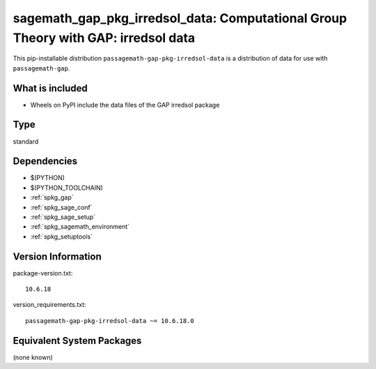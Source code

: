 .. _spkg_sagemath_gap_pkg_irredsol_data:

=====================================================================================================
sagemath_gap_pkg_irredsol_data: Computational Group Theory with GAP: irredsol data
=====================================================================================================


This pip-installable distribution ``passagemath-gap-pkg-irredsol-data`` is a
distribution of data for use with ``passagemath-gap``.


What is included
----------------

- Wheels on PyPI include the data files of the GAP irredsol package


Type
----

standard


Dependencies
------------

- $(PYTHON)
- $(PYTHON_TOOLCHAIN)
- :ref:`spkg_gap`
- :ref:`spkg_sage_conf`
- :ref:`spkg_sage_setup`
- :ref:`spkg_sagemath_environment`
- :ref:`spkg_setuptools`

Version Information
-------------------

package-version.txt::

    10.6.18

version_requirements.txt::

    passagemath-gap-pkg-irredsol-data ~= 10.6.18.0

Equivalent System Packages
--------------------------

(none known)
